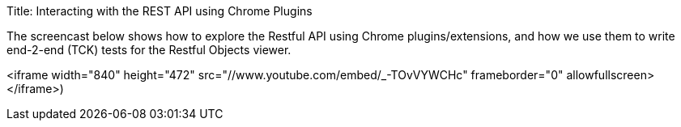 Title: Interacting with the REST API using Chrome Plugins

The screencast below shows how to explore the Restful API using Chrome plugins/extensions, and how we use them to write end-2-end (TCK) tests for the Restful Objects viewer.

<iframe width="840" height="472" src="//www.youtube.com/embed/_-TOvVYWCHc" frameborder="0" allowfullscreen></iframe>)